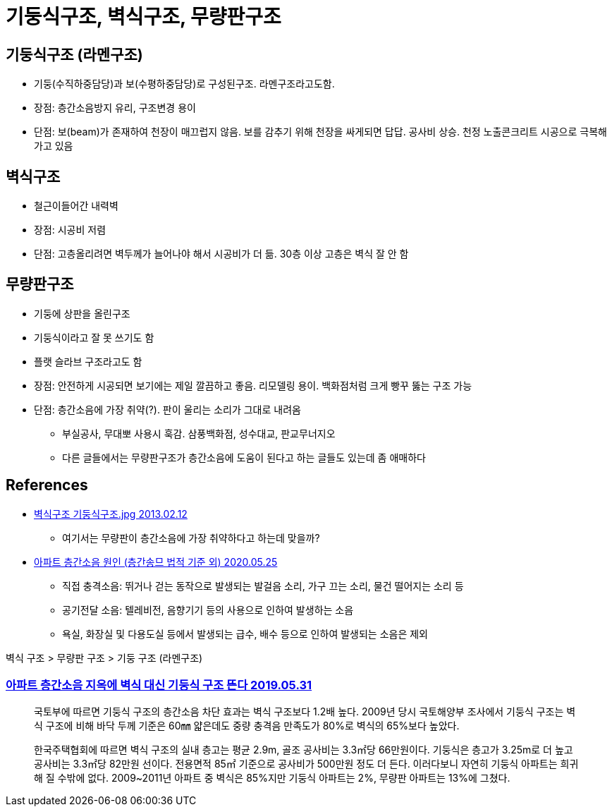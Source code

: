 :hardbreaks:
= 기둥식구조, 벽식구조, 무량판구조

== 기둥식구조 (라멘구조)
* 기둥(수직하중담당)과 보(수평하중담당)로 구성된구조. 라멘구조라고도함.
* 장점: 층간소음방지 유리, 구조변경 용이
* 단점: 보(beam)가 존재하여 천장이 매끄럽지 않음. 보를 감추기 위해 천장을 싸게되면 답답. 공사비 상승. 천정 노출콘크리트 시공으로 극복해가고 있음

== 벽식구조
* 철근이들어간 내력벽
* 장점: 시공비 저렴
* 단점: 고층올리려면 벽두께가 늘어나야 해서 시공비가 더 듦. 30층 이상 고층은 벽식 잘 안 함

== 무량판구조
* 기둥에 상판을 올린구조
* 기둥식이라고 잘 못 쓰기도 함
* 플랫 슬라브 구조라고도 함
* 장점: 안전하게 시공되면 보기에는 제일 깔끔하고 좋음. 리모델링 용이. 백화점처럼 크게 빵꾸 뚫는 구조 가능
* 단점: 층간소음에 가장 취약(?). 판이 울리는 소리가 그대로 내려옴
** 부실공사, 무대뽀 사용시 훅감. 삼풍백화점, 성수대교, 판교무너지오
** 다른 글들에서는 무량판구조가 층간소음에 도움이 된다고 하는 글들도 있는데 좀 애매하다

== References
* https://gall.dcinside.com/board/view/?id=immovables&no=556357[벽식구조 기둥식구조.jpg 2013.02.12]
** 여기서는 무량판이 층간소음에 가장 취약하다고 하는데 맞을까?

* https://compare-analysis.tistory.com/55[아파트 층간소음 원인 (층간송므 법적 기준 외) 2020.05.25]

- 직접 충격소음: 뛰거나 걷는 동작으로 발생되는 발걸음 소리, 가구 끄는 소리, 물건 떨어지는 소리 등
- 공기전달 소음: 텔레비전, 음향기기 등의 사용으로 인하여 발생하는 소음
- 욕실, 화장실 및 다용도실 등에서 발생되는 급수, 배수 등으로 인하여 발생되는 소음은 제외

벽식 구조 > 무량판 구조 > 기둥 구조 (라멘구조)



=== https://www.mk.co.kr/news/economy/view/2019/05/369534/[아파트 층간소음 지옥에 벽식 대신 기둥식 구조 뜬다 2019.05.31]

> 국토부에 따르면 기둥식 구조의 층간소음 차단 효과는 벽식 구조보다 1.2배 높다. 2009년 당시 국토해양부 조사에서 기둥식 구조는 벽식 구조에 비해 바닥 두께 기준은 60㎜ 얇은데도 중량 충격음 만족도가 80%로 벽식의 65%보다 높았다.

> 한국주택협회에 따르면 벽식 구조의 실내 층고는 평균 2.9m, 골조 공사비는 3.3㎡당 66만원이다. 기둥식은 층고가 3.25m로 더 높고 공사비는 3.3㎡당 82만원 선이다. 전용면적 85㎡ 기준으로 공사비가 500만원 정도 더 든다. 이러다보니 자연히 기둥식 아파트는 희귀해 질 수밖에 없다. 2009~2011년 아파트 중 벽식은 85%지만 기둥식 아파트는 2%, 무량판 아파트는 13%에 그쳤다.
